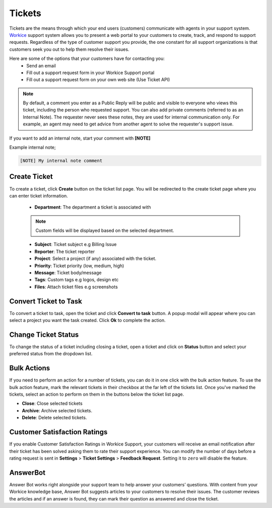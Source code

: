 Tickets
=======
.. meta::
   :description: Easily deal with customer support tickets, create knowledgebase to provide the best possible support for your freelance services.
   :keywords: projects,invoices,freelancer,deals,leads,crm,estimates,tickets,subscriptions,tasks,contacts,contracts,creditnotes,freelancer office,codecanyon

Tickets are the means through which your end users (customers) communicate with agents in your support system. `Workice <https://workice.com>`__ support system allows you to present a web portal to your customers to create, track, and respond to support requests.
Regardless of the type of customer support you provide, the one constant for all support organizations is that customers seek you out to help them resolve their issues. 

Here are some of the options that your customers have for contacting you:
 - Send an email
 - Fill out a support request form in your Workice Support portal
 - Fill out a support request form on your own web site (Use Ticket API)

.. NOTE:: By default, a comment you enter as a Public Reply will be public and visible to everyone who views this ticket, including the person who requested support. You can also add private comments (referred to as an Internal Note). The requester never sees these notes, they are used for internal communication only. For example, an agent may need to get advice from another agent to solve the requester's support issue. 

If you want to add an internal note, start your comment with **[NOTE]**

Example internal note;

.. code-block:: shell

	[NOTE] My internal note comment

Create Ticket
"""""""""""""
To create a ticket, click **Create** button on the ticket list page. You will be redirected to the create ticket page where you can enter ticket information.

 - **Department**: The department a ticket is associated with

 .. Note:: Custom fields will be displayed based on the selected department.

 - **Subject**: Ticket subject e.g Billing Issue
 - **Reporter**: The ticket reporter
 - **Project**: Select a project (if any) associated with the ticket.
 - **Priority**: Ticket priority (low, medium, high)
 - **Message**: Ticket body/message
 - **Tags**: Custom tags e.g logos, design etc
 - **Files**: Attach ticket files e.g screenshots

Convert Ticket to Task
""""""""""""""""""""""""
To convert a ticket to task, open the ticket and click **Convert to task** button. 
A popup modal will appear where you can select a project you want the task created. Click **Ok** to complete the action.

Change Ticket Status
"""""""""""""""""""""
To change the status of a ticket including closing a ticket, open a ticket and click on **Status** button and select your preferred status from the dropdown list.

Bulk Actions
""""""""""""""""

If you need to perform an action for a number of tickets, you can do it in one click with the bulk action feature. To use the bulk action feature, mark the relevant tickets in their checkbox at the far left of the tickets list. Once you've marked the tickets, select an action to perform on them in the buttons below the ticket list page.

- **Close**: Close selected tickets
- **Archive**: Archive selected tickets.
- **Delete**: Delete selected tickets.
  
Customer Satisfaction Ratings
""""""""""""""""""""""""""""""""
If you enable Customer Satisfaction Ratings in Workice Support, your customers will receive an email notification after their ticket has been solved asking them to rate their support experience. You can modify the number of days before a rating request is sent in **Settings** > **Ticket Settings** > **Feedback Request**. Setting it to ``zero`` will disable the feature.

AnswerBot
"""""""""""
Answer Bot works right alongside your support team to help answer your customers’ questions. With content from your Workice knowledge base, Answer Bot suggests articles to your customers to resolve their issues. The customer reviews the articles and if an answer is found, they can mark their question as answered and close the ticket.